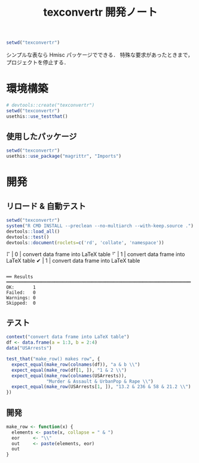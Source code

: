 #+TITLE: texconvertr 開発ノート
#+PROPERTY: header-args :cache yes :exports code :results scalar
#+STARTUP: contents
#+BEGIN_SRC R :results silent
  setwd("texconvertr")
#+END_SRC

シンプルな表なら Hmisc パッケージでできる．
特殊な要求があったときまで，プロジェクトを停止する．

* 環境構築
#+BEGIN_SRC R :results silent
# devtools::create("texconvertr")
setwd("texconvertr")
usethis::use_testthat()
#+END_SRC

** 使用したパッケージ
#+BEGIN_SRC R
  setwd("texconvertr")
  usethis::use_package("magrittr", "Imports")
#+END_SRC


* 開発

** リロード & 自動テスト
#+BEGIN_SRC R :results output
  setwd("texconvertr")
  system("R CMD INSTALL --preclean --no-multiarch --with-keep.source .")
  devtools::load_all()
  devtools::test()
  devtools::document(roclets=c('rd', 'collate', 'namespace'))
#+END_SRC

#+RESULTS:
: No man pages found in package  ‘texconvertr’ 
: ✔ | OK F W S | Context
: ⠏ |  0       | convert data frame into LaTeX table⠋ |  1       | convert data frame into LaTeX table✔ |  1       | convert data frame into LaTeX table
: 
: ══ Results ═════════════════════════════════════════════════════════════════════
: OK:       1
: Failed:   0
: Warnings: 0
: Skipped:  0

** テスト
#+BEGIN_SRC R :tangle texconvertr/tests/testthat/test_convdf.R
  context("convert data frame into LaTeX table")
  df <- data.frame(a = 1:3, b = 2:4)
  data("USArrests")

  test_that("make_row() makes row", {
    expect_equal(make_row(colnames(df)), "a & b \\")
    expect_equal(make_row(df[1, ]), "1 & 2 \\")
    expect_equal(make_row(colnames(USArrests)),
                 "Murder & Assault & UrbanPop & Rape \\")
    expect_equal(make_row(USArrests[1, ]), "13.2 & 236 & 58 & 21.2 \\")
  })
#+END_SRC
** 開発
#+BEGIN_SRC R :tangle texconvertr/R/convdf.R
  make_row <- function(x) {
    elements <- paste(x, collapse = " & ")
    eor     <- "\\"
    out     <- paste(elements, eor)
    out
  }
#+END_SRC
